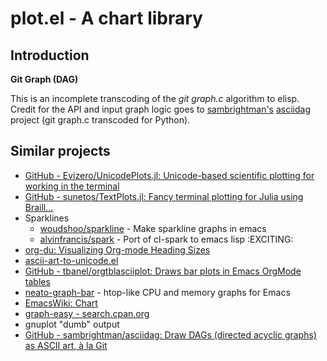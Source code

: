 * plot.el - A chart library
:PROPERTIES:
:pin:  t
:END:
** Introduction
:PROPERTIES:
:pin:  0
:ID:       984fb898-5227-4695-a5d3-c0f37c26f944
:END:

*Git Graph (DAG)*

This is an incomplete transcoding of the /git graph.c/ algorithm to elisp.  Credit for the API and input graph logic goes to [[https://github.com/sambrightman][sambrightman's]] [[https://github.com/sambrightman/asciidag][asciidag]] project (git graph.c transcoded for Python).


** Similar projects
:PROPERTIES:
:pin:  -1
:ID:       33026029-863f-4cdf-880a-80ce31bbe1ea
:END:

 - [[https://github.com/Evizero/UnicodePlots.jl][GitHub - Evizero/UnicodePlots.jl: Unicode-based scientific plotting for working in the terminal]]
 - [[https://github.com/sunetos/TextPlots.jl][GitHub - sunetos/TextPlots.jl: Fancy terminal plotting for Julia using Braill...]]
 - Sparklines
   - [[https://github.com/woudshoo/sparkline][woudshoo/sparkline]] - Make sparkline graphs in emacs
   - [[https://github.com/alvinfrancis/spark][alvinfrancis/spark]] - Port of cl-spark to emacs lisp              :EXCITING:
 - [[http://karl-voit.at/2017/03/27/org-du/][org-du: Visualizing Org-mode Heading Sizes]]
 - [[http://www.gnuvola.org/software/aa2u/][ascii-art-to-unicode.el]]
 - [[https://github.com/tbanel/orgtblasciiplot][GitHub - tbanel/orgtblasciiplot: Draws bar plots in Emacs OrgMode tables]]
 - [[https://gitlab.com/RobertCochran/neato-graph-bar][neato-graph-bar]] - htop-like CPU and memory graphs for Emacs
 - [[https://www.emacswiki.org/emacs/Chart][EmacsWiki: Chart]]
 - [[http://search.cpan.org/~tels/Graph-Easy/bin/graph-easy][graph-easy - search.cpan.org]]
 - gnuplot "dumb" output
 - [[https://github.com/sambrightman/asciidag][GitHub - sambrightman/asciidag: Draw DAGs (directed acyclic graphs) as ASCII art, à la Git]]
